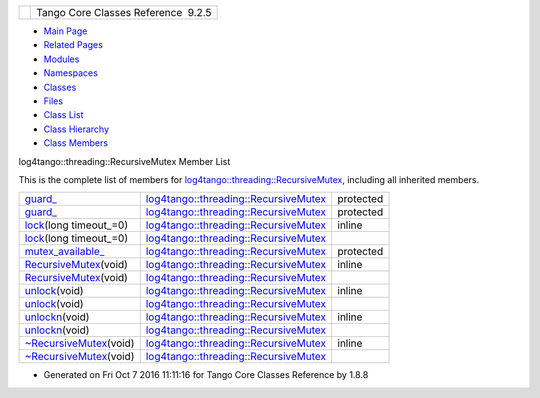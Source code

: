 +----------+---------------------------------------+
| |Logo|   | Tango Core Classes Reference  9.2.5   |
+----------+---------------------------------------+

-  `Main Page <../../index.html>`__
-  `Related Pages <../../pages.html>`__
-  `Modules <../../modules.html>`__
-  `Namespaces <../../namespaces.html>`__
-  `Classes <../../annotated.html>`__
-  `Files <../../files.html>`__

-  `Class List <../../annotated.html>`__
-  `Class Hierarchy <../../inherits.html>`__
-  `Class Members <../../functions.html>`__

log4tango::threading::RecursiveMutex Member List

This is the complete list of members for
`log4tango::threading::RecursiveMutex <../../df/d2c/classlog4tango_1_1threading_1_1RecursiveMutex.html>`__,
including all inherited members.

+------------------------------------------------------------------------------------------------------------------------------------+--------------------------------------------------------------------------------------------------------------+-------------+
| `guard\_ <../../df/d2c/classlog4tango_1_1threading_1_1RecursiveMutex.html#aba88d437ae0d89daf73d46488b45b06d>`__                    | `log4tango::threading::RecursiveMutex <../../df/d2c/classlog4tango_1_1threading_1_1RecursiveMutex.html>`__   | protected   |
+------------------------------------------------------------------------------------------------------------------------------------+--------------------------------------------------------------------------------------------------------------+-------------+
| `guard\_ <../../df/d2c/classlog4tango_1_1threading_1_1RecursiveMutex.html#a84a463cd8c14c629e9449a1ab16aecfb>`__                    | `log4tango::threading::RecursiveMutex <../../df/d2c/classlog4tango_1_1threading_1_1RecursiveMutex.html>`__   | protected   |
+------------------------------------------------------------------------------------------------------------------------------------+--------------------------------------------------------------------------------------------------------------+-------------+
| `lock <../../df/d2c/classlog4tango_1_1threading_1_1RecursiveMutex.html#ab25b75795eeed61c179ba00d3b9cd4e0>`__\ (long timeout\_=0)   | `log4tango::threading::RecursiveMutex <../../df/d2c/classlog4tango_1_1threading_1_1RecursiveMutex.html>`__   | inline      |
+------------------------------------------------------------------------------------------------------------------------------------+--------------------------------------------------------------------------------------------------------------+-------------+
| `lock <../../df/d2c/classlog4tango_1_1threading_1_1RecursiveMutex.html#ab25b75795eeed61c179ba00d3b9cd4e0>`__\ (long timeout\_=0)   | `log4tango::threading::RecursiveMutex <../../df/d2c/classlog4tango_1_1threading_1_1RecursiveMutex.html>`__   |             |
+------------------------------------------------------------------------------------------------------------------------------------+--------------------------------------------------------------------------------------------------------------+-------------+
| `mutex\_available\_ <../../df/d2c/classlog4tango_1_1threading_1_1RecursiveMutex.html#abafc328ab69204599821730c657c3cba>`__         | `log4tango::threading::RecursiveMutex <../../df/d2c/classlog4tango_1_1threading_1_1RecursiveMutex.html>`__   | protected   |
+------------------------------------------------------------------------------------------------------------------------------------+--------------------------------------------------------------------------------------------------------------+-------------+
| `RecursiveMutex <../../df/d2c/classlog4tango_1_1threading_1_1RecursiveMutex.html#a7bb6f1bb4ca7072b24bda6321e196fc8>`__\ (void)     | `log4tango::threading::RecursiveMutex <../../df/d2c/classlog4tango_1_1threading_1_1RecursiveMutex.html>`__   | inline      |
+------------------------------------------------------------------------------------------------------------------------------------+--------------------------------------------------------------------------------------------------------------+-------------+
| `RecursiveMutex <../../df/d2c/classlog4tango_1_1threading_1_1RecursiveMutex.html#a7bb6f1bb4ca7072b24bda6321e196fc8>`__\ (void)     | `log4tango::threading::RecursiveMutex <../../df/d2c/classlog4tango_1_1threading_1_1RecursiveMutex.html>`__   |             |
+------------------------------------------------------------------------------------------------------------------------------------+--------------------------------------------------------------------------------------------------------------+-------------+
| `unlock <../../df/d2c/classlog4tango_1_1threading_1_1RecursiveMutex.html#a35bcfd9220d32eb5d8974acde72e9820>`__\ (void)             | `log4tango::threading::RecursiveMutex <../../df/d2c/classlog4tango_1_1threading_1_1RecursiveMutex.html>`__   | inline      |
+------------------------------------------------------------------------------------------------------------------------------------+--------------------------------------------------------------------------------------------------------------+-------------+
| `unlock <../../df/d2c/classlog4tango_1_1threading_1_1RecursiveMutex.html#a35bcfd9220d32eb5d8974acde72e9820>`__\ (void)             | `log4tango::threading::RecursiveMutex <../../df/d2c/classlog4tango_1_1threading_1_1RecursiveMutex.html>`__   |             |
+------------------------------------------------------------------------------------------------------------------------------------+--------------------------------------------------------------------------------------------------------------+-------------+
| `unlockn <../../df/d2c/classlog4tango_1_1threading_1_1RecursiveMutex.html#ae8ca497191c6f8ac476f50fe5172f777>`__\ (void)            | `log4tango::threading::RecursiveMutex <../../df/d2c/classlog4tango_1_1threading_1_1RecursiveMutex.html>`__   | inline      |
+------------------------------------------------------------------------------------------------------------------------------------+--------------------------------------------------------------------------------------------------------------+-------------+
| `unlockn <../../df/d2c/classlog4tango_1_1threading_1_1RecursiveMutex.html#ae8ca497191c6f8ac476f50fe5172f777>`__\ (void)            | `log4tango::threading::RecursiveMutex <../../df/d2c/classlog4tango_1_1threading_1_1RecursiveMutex.html>`__   |             |
+------------------------------------------------------------------------------------------------------------------------------------+--------------------------------------------------------------------------------------------------------------+-------------+
| `~RecursiveMutex <../../df/d2c/classlog4tango_1_1threading_1_1RecursiveMutex.html#a7210fe141d367494415cf8b580910fdf>`__\ (void)    | `log4tango::threading::RecursiveMutex <../../df/d2c/classlog4tango_1_1threading_1_1RecursiveMutex.html>`__   | inline      |
+------------------------------------------------------------------------------------------------------------------------------------+--------------------------------------------------------------------------------------------------------------+-------------+
| `~RecursiveMutex <../../df/d2c/classlog4tango_1_1threading_1_1RecursiveMutex.html#a7210fe141d367494415cf8b580910fdf>`__\ (void)    | `log4tango::threading::RecursiveMutex <../../df/d2c/classlog4tango_1_1threading_1_1RecursiveMutex.html>`__   |             |
+------------------------------------------------------------------------------------------------------------------------------------+--------------------------------------------------------------------------------------------------------------+-------------+

-  Generated on Fri Oct 7 2016 11:11:16 for Tango Core Classes Reference
   by |doxygen| 1.8.8

.. |Logo| image:: ../../logo.jpg
.. |doxygen| image:: ../../doxygen.png
   :target: http://www.doxygen.org/index.html
